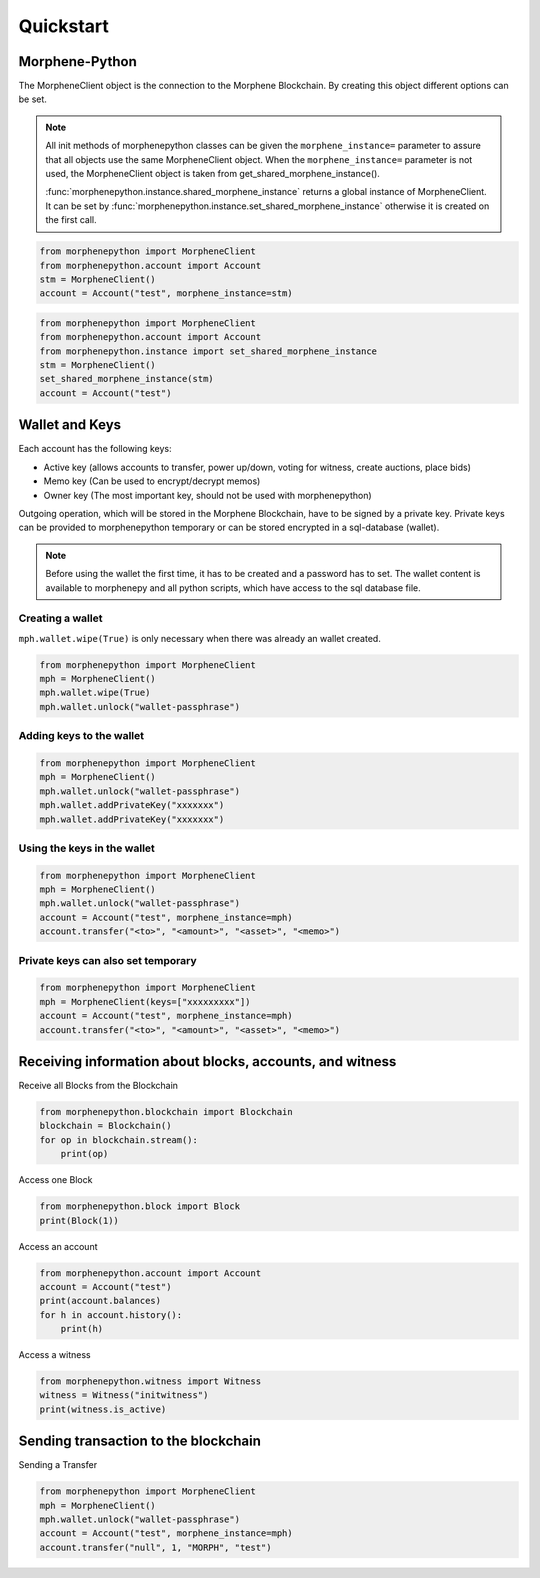 Quickstart
==========

Morphene-Python
-----
The MorpheneClient object is the connection to the Morphene Blockchain.
By creating this object different options can be set.

.. note:: All init methods of morphenepython classes can be given
          the ``morphene_instance=`` parameter to assure that
          all objects use the same MorpheneClient object. When the
          ``morphene_instance=`` parameter is not used, the 
          MorpheneClient object is taken from get_shared_morphene_instance().

          :func:`morphenepython.instance.shared_morphene_instance` returns a global instance of MorpheneClient.
          It can be set by :func:`morphenepython.instance.set_shared_morphene_instance` otherwise it is created
          on the first call.

.. code-block:: python

   from morphenepython import MorpheneClient
   from morphenepython.account import Account
   stm = MorpheneClient()
   account = Account("test", morphene_instance=stm)

.. code-block:: python

   from morphenepython import MorpheneClient
   from morphenepython.account import Account
   from morphenepython.instance import set_shared_morphene_instance
   stm = MorpheneClient()
   set_shared_morphene_instance(stm)
   account = Account("test")

Wallet and Keys
---------------
Each account has the following keys:

* Active key (allows accounts to transfer, power up/down, voting for witness, create auctions, place bids)
* Memo key (Can be used to encrypt/decrypt memos)
* Owner key (The most important key, should not be used with morphenepython)

Outgoing operation, which will be stored in the Morphene Blockchain, have to be
signed by a private key. Private keys can be provided to morphenepython temporary or can be
stored encrypted in a sql-database (wallet).

.. note:: Before using the wallet the first time, it has to be created and a password has
          to set. The wallet content is available to morphenepy and all python scripts, which have
          access to the sql database file.

Creating a wallet
~~~~~~~~~~~~~~~~~
``mph.wallet.wipe(True)`` is only necessary when there was already an wallet created.

.. code-block:: python

   from morphenepython import MorpheneClient
   mph = MorpheneClient()
   mph.wallet.wipe(True)
   mph.wallet.unlock("wallet-passphrase")

Adding keys to the wallet
~~~~~~~~~~~~~~~~~~~~~~~~~
.. code-block:: python

   from morphenepython import MorpheneClient
   mph = MorpheneClient()
   mph.wallet.unlock("wallet-passphrase")
   mph.wallet.addPrivateKey("xxxxxxx")
   mph.wallet.addPrivateKey("xxxxxxx")

Using the keys in the wallet
~~~~~~~~~~~~~~~~~~~~~~~~~~~~

.. code-block:: python

   from morphenepython import MorpheneClient
   mph = MorpheneClient()
   mph.wallet.unlock("wallet-passphrase")
   account = Account("test", morphene_instance=mph)
   account.transfer("<to>", "<amount>", "<asset>", "<memo>")

Private keys can also set temporary
~~~~~~~~~~~~~~~~~~~~~~~~~~~~~~~~~~~

.. code-block:: python

   from morphenepython import MorpheneClient
   mph = MorpheneClient(keys=["xxxxxxxxx"])
   account = Account("test", morphene_instance=mph)
   account.transfer("<to>", "<amount>", "<asset>", "<memo>")

Receiving information about blocks, accounts, and witness
---------------------------------------------------------------------------------

Receive all Blocks from the Blockchain

.. code-block:: python

   from morphenepython.blockchain import Blockchain
   blockchain = Blockchain()
   for op in blockchain.stream():
       print(op)

Access one Block

.. code-block:: python

   from morphenepython.block import Block
   print(Block(1))

Access an account

.. code-block:: python

   from morphenepython.account import Account
   account = Account("test")
   print(account.balances)
   for h in account.history():
       print(h)

Access a witness

.. code-block:: python

   from morphenepython.witness import Witness
   witness = Witness("initwitness")
   print(witness.is_active)

Sending transaction to the blockchain
-------------------------------------

Sending a Transfer

.. code-block:: python

   from morphenepython import MorpheneClient
   mph = MorpheneClient()
   mph.wallet.unlock("wallet-passphrase")
   account = Account("test", morphene_instance=mph)
   account.transfer("null", 1, "MORPH", "test")
